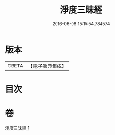 #+TITLE: 淨度三昧經 
#+DATE: 2016-06-08 15:15:54.784574

* 版本
 |     CBETA|【電子佛典集成】|

* 目次

* 卷
[[file:KR6i0286_001.txt][淨度三昧經 1]]

